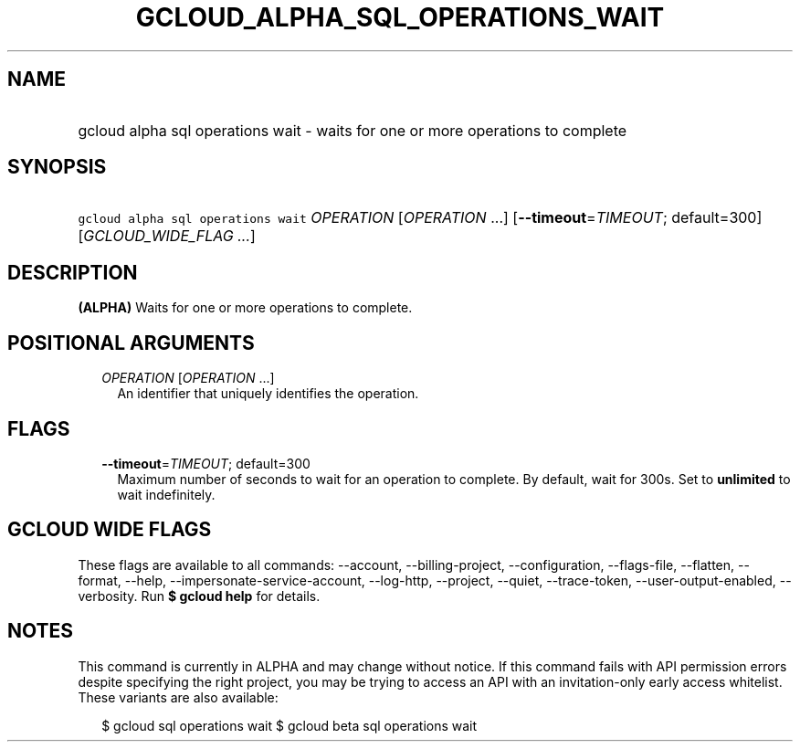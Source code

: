 
.TH "GCLOUD_ALPHA_SQL_OPERATIONS_WAIT" 1



.SH "NAME"
.HP
gcloud alpha sql operations wait \- waits for one or more operations to complete



.SH "SYNOPSIS"
.HP
\f5gcloud alpha sql operations wait\fR \fIOPERATION\fR [\fIOPERATION\fR\ ...] [\fB\-\-timeout\fR=\fITIMEOUT\fR;\ default=300] [\fIGCLOUD_WIDE_FLAG\ ...\fR]



.SH "DESCRIPTION"

\fB(ALPHA)\fR Waits for one or more operations to complete.



.SH "POSITIONAL ARGUMENTS"

.RS 2m
.TP 2m
\fIOPERATION\fR [\fIOPERATION\fR ...]
An identifier that uniquely identifies the operation.


.RE
.sp

.SH "FLAGS"

.RS 2m
.TP 2m
\fB\-\-timeout\fR=\fITIMEOUT\fR; default=300
Maximum number of seconds to wait for an operation to complete. By default, wait
for 300s. Set to \fBunlimited\fR to wait indefinitely.


.RE
.sp

.SH "GCLOUD WIDE FLAGS"

These flags are available to all commands: \-\-account, \-\-billing\-project,
\-\-configuration, \-\-flags\-file, \-\-flatten, \-\-format, \-\-help,
\-\-impersonate\-service\-account, \-\-log\-http, \-\-project, \-\-quiet,
\-\-trace\-token, \-\-user\-output\-enabled, \-\-verbosity. Run \fB$ gcloud
help\fR for details.



.SH "NOTES"

This command is currently in ALPHA and may change without notice. If this
command fails with API permission errors despite specifying the right project,
you may be trying to access an API with an invitation\-only early access
whitelist. These variants are also available:

.RS 2m
$ gcloud sql operations wait
$ gcloud beta sql operations wait
.RE

